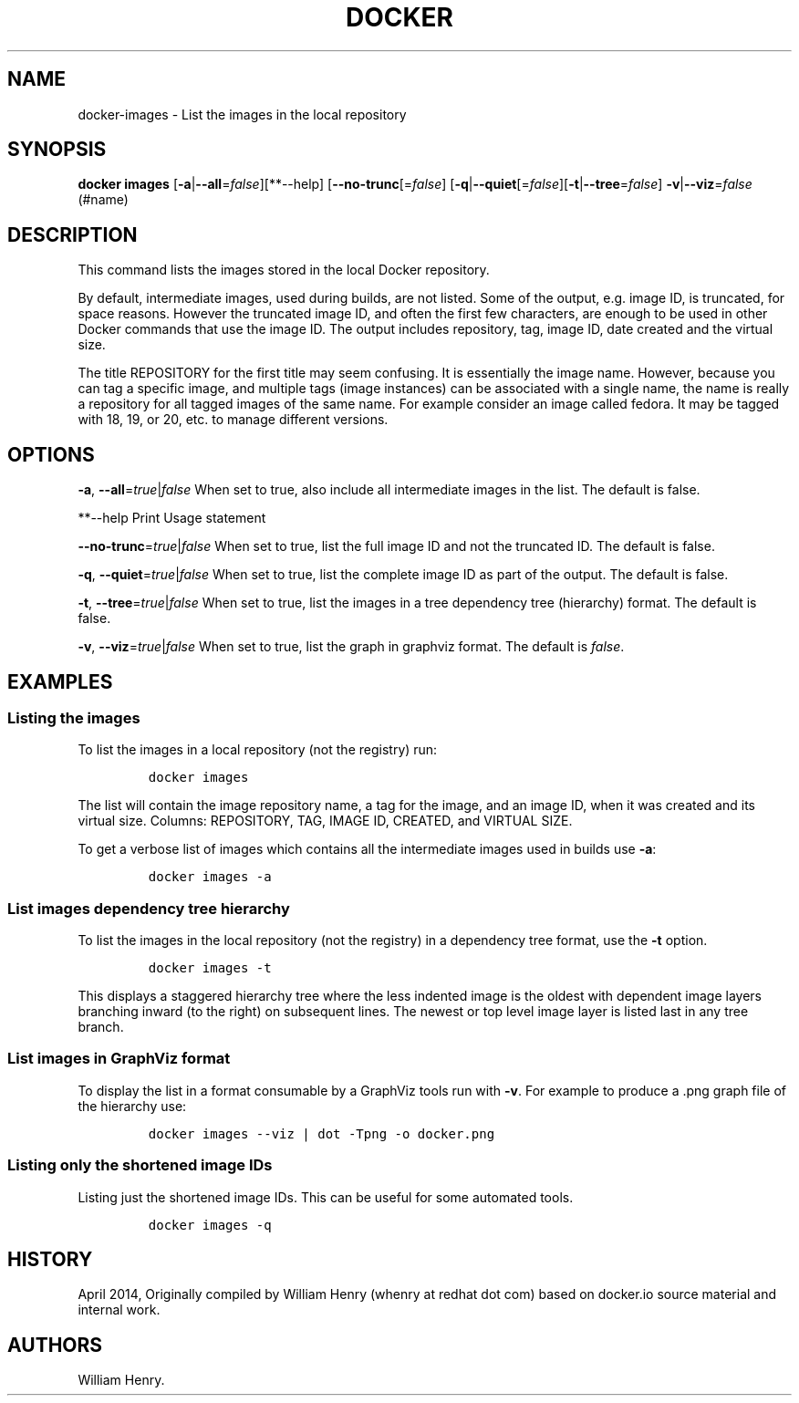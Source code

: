 .TH "DOCKER" "1" "APRIL 2014" "Docker User Manuals" ""
.SH NAME
.PP
docker\-images \- List the images in the local repository
.SH SYNOPSIS
.PP
\f[B]docker images\f[]
[\f[B]\-a\f[]|\f[B]\-\-all\f[]=\f[I]false\f[]][**\-\-help]
[\f[B]\-\-no\-trunc\f[][=\f[I]false\f[]]
[\f[B]\-q\f[]|\f[B]\-\-quiet\f[][=\f[I]false\f[]][\f[B]\-t\f[]|\f[B]\-\-tree\f[]=\f[I]false\f[]]
\f[B]\-v\f[]|\f[B]\-\-viz\f[]=\f[I]false\f[] (#name)
.SH DESCRIPTION
.PP
This command lists the images stored in the local Docker repository.
.PP
By default, intermediate images, used during builds, are not listed.
Some of the output, e.g.
image ID, is truncated, for space reasons.
However the truncated image ID, and often the first few characters, are
enough to be used in other Docker commands that use the image ID.
The output includes repository, tag, image ID, date created and the
virtual size.
.PP
The title REPOSITORY for the first title may seem confusing.
It is essentially the image name.
However, because you can tag a specific image, and multiple tags (image
instances) can be associated with a single name, the name is really a
repository for all tagged images of the same name.
For example consider an image called fedora.
It may be tagged with 18, 19, or 20, etc.
to manage different versions.
.SH OPTIONS
.PP
\f[B]\-a\f[], \f[B]\-\-all\f[]=\f[I]true\f[]|\f[I]false\f[] When set to
true, also include all intermediate images in the list.
The default is false.
.PP
**\-\-help Print Usage statement
.PP
\f[B]\-\-no\-trunc\f[]=\f[I]true\f[]|\f[I]false\f[] When set to true,
list the full image ID and not the truncated ID.
The default is false.
.PP
\f[B]\-q\f[], \f[B]\-\-quiet\f[]=\f[I]true\f[]|\f[I]false\f[] When set
to true, list the complete image ID as part of the output.
The default is false.
.PP
\f[B]\-t\f[], \f[B]\-\-tree\f[]=\f[I]true\f[]|\f[I]false\f[] When set to
true, list the images in a tree dependency tree (hierarchy) format.
The default is false.
.PP
\f[B]\-v\f[], \f[B]\-\-viz\f[]=\f[I]true\f[]|\f[I]false\f[] When set to
true, list the graph in graphviz format.
The default is \f[I]false\f[].
.SH EXAMPLES
.SS Listing the images
.PP
To list the images in a local repository (not the registry) run:
.IP
.nf
\f[C]
docker\ images
\f[]
.fi
.PP
The list will contain the image repository name, a tag for the image,
and an image ID, when it was created and its virtual size.
Columns: REPOSITORY, TAG, IMAGE ID, CREATED, and VIRTUAL SIZE.
.PP
To get a verbose list of images which contains all the intermediate
images used in builds use \f[B]\-a\f[]:
.IP
.nf
\f[C]
docker\ images\ \-a
\f[]
.fi
.SS List images dependency tree hierarchy
.PP
To list the images in the local repository (not the registry) in a
dependency tree format, use the \f[B]\-t\f[] option.
.IP
.nf
\f[C]
docker\ images\ \-t
\f[]
.fi
.PP
This displays a staggered hierarchy tree where the less indented image
is the oldest with dependent image layers branching inward (to the
right) on subsequent lines.
The newest or top level image layer is listed last in any tree branch.
.SS List images in GraphViz format
.PP
To display the list in a format consumable by a GraphViz tools run with
\f[B]\-v\f[].
For example to produce a .png graph file of the hierarchy use:
.IP
.nf
\f[C]
docker\ images\ \-\-viz\ |\ dot\ \-Tpng\ \-o\ docker.png
\f[]
.fi
.SS Listing only the shortened image IDs
.PP
Listing just the shortened image IDs.
This can be useful for some automated tools.
.IP
.nf
\f[C]
docker\ images\ \-q
\f[]
.fi
.SH HISTORY
.PP
April 2014, Originally compiled by William Henry (whenry at redhat dot
com) based on docker.io source material and internal work.
.SH AUTHORS
William Henry.
